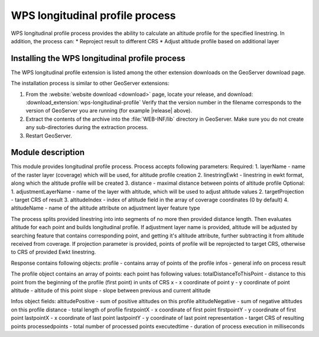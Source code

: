 .. _wpslongitudinal:

WPS longitudinal profile process
================================

WPS longitudinal profile process provides the ability to calculate an altitude profile for the specified linestring. In addition, the process can:
* Reproject result to different CRS
* Adjust altitude profile based on additional layer

Installing the WPS longitudinal profile process
-----------------------------------------------

The WPS longitudinal profile extension is listed among the other extension downloads on the GeoServer download page.

The installation process is similar to other GeoServer extensions:

#. From the :website:`website download <download>` page, locate your release, and download: :download_extension:`wps-longitudinal-profile`
   Verify that the version number in the filename corresponds to the version of GeoServer you are running (for example |release| above).

#. Extract the contents of the archive into the :file:`WEB-INF/lib` directory in GeoServer.
   Make sure you do not create any sub-directories during the extraction process.

#. Restart GeoServer.


Module description
------------------

This module provides longitudinal profile process.
Process accepts following parameters:
Required:
1. layerName - name of the raster layer (coverage) which will be used, for altitude profile creation
2. linestringEwkt - linestring in ewkt format, along which the altitude profile will be created
3. distance - maximal distance between points of altitude profile
Optional:
1. adjustmentLayerName - name of the layer with altitude, which will be used to adjust altitude values
2. targetProjection - target CRS of result
3. altitudeIndex - index of altitude field in the array of coverage coordinates (0 by default)
4. altitudeName - name of the altitude attribute on adjustment layer feature type

The process splits provided linestring into into segments of no more then provided distance length.
Then evaluates altitude for each point and builds longitudinal profile. If adjustment layer name
is provided, altitude will be adjusted by searching feature that contains corresponding point, and
getting it's altitude attribute, further subtracting it from altitude received from coverage.
If projection parameter is provided, points of profile will be reprojected to target CRS, otherwise to CRS
of provided Ewkt linestring.

Response contains following objects:
profile - contains array of points of the profile
infos - general info on process result

The profile object contains an array of points:
each point has following values:
totalDistanceToThisPoint - distance to this point from the beginning of the profile (first point) in units of CRS
x - x coordinate of point
y - y coordinate of point
altitude - altitude of this point
slope - slope between previous and current altitude

Infos object fields:
altitudePositive - sum of positive altitudes on this profile
altitudeNegative - sum of negative altitudes on this profile
distance - total length of profile
firstpointX - x coordinate of first point
firstpointY - y coordinate of first point
lastpointX - x coordinate of last point
lastpointY - y coordinate of last point
representation - target CRS of resulting points
processedpoints - total number of processed points
executedtime - duration of process execution in milliseconds
